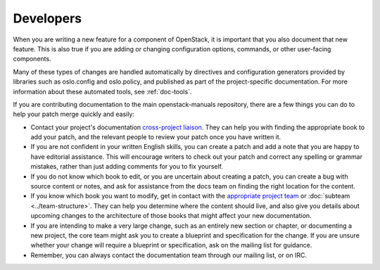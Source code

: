 .. _developers:

==========
Developers
==========

When you are writing a new feature for a component of OpenStack, it is
important that you also document that new feature.
This is also true if you are adding or changing configuration options,
commands, or other user-facing components.

Many of these types of changes are handled automatically by directives and
configuration generators provided by libraries such as oslo.config and
oslo.policy, and published as part of the project-specific documentation.
For more information about these automated tools, see :ref:`doc-tools`.

If you are contributing documentation to the main openstack-manuals
repository, there are a few things you can do to help your patch merge
quickly and easily:

* Contact your project's documentation `cross-project liaison
  <https://wiki.openstack.org/wiki/CrossProjectLiaisons#Documentation>`_.
  They can help you with finding the appropriate book to add your patch, and
  the relevant people to review your patch once you have written it.
* If you are not confident in your written English skills, you can create a
  patch and add a note that you are happy to have editorial assistance.
  This will encourage writers to check out your patch and correct any
  spelling or grammar mistakes, rather than just adding comments for you
  to fix yourself.
* If you do not know which book to edit, or you are uncertain about creating
  a patch, you can create a bug with source content or notes, and ask for
  assistance from the docs team on finding the right location for the content.
* If you know which book you want to modify, get in contact with the
  `appropriate project team
  <https://www.openstack.org/software/project-navigator/openstack-components>`_ or
  :doc:`subteam <../team-structure>`. They can help you determine where the
  content should live, and also give you details about upcoming changes to the
  architecture of those books that might affect your new documentation.
* If you are intending to make a very large change, such as an entirely
  new section or chapter, or documenting a new project, the core team might
  ask you to create a blueprint and specification for the change. If you are
  unsure whether your change will require a blueprint or specification, ask
  on the mailing list for guidance.
* Remember, you can always contact the documentation team through our mailing
  list, or on IRC.
